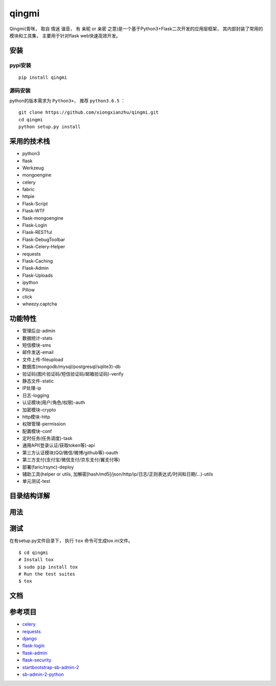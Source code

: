 ===============
qingmi
===============

Qingmi(青咪， 取自 ``情迷`` 谐音， 有 ``亲昵`` or ``亲密`` 之意)是一个基于Python3+Flask二次开发的应用层框架， 其内部封装了常用的模块和工具集， 主要用于针对flask web快速高效开发。

安装
====

pypi安装
--------
::

    pip install qingmi

源码安装
-------
python的版本需求为 ``Python3+``， 推荐 ``python3.6.5`` ：

::

    git clone https://github.com/xiongxianzhu/qingmi.git
    cd qingmi
    python setup.py install

采用的技术栈
==========

- python3
- flask
- Werkzeug
- mongoengine
- celery
- fabric
- httpie
- Flask-Script
- Flask-WTF
- flask-mongoengine
- Flask-Login
- Flask-RESTful
- Flask-DebugToolbar
- Flask-Celery-Helper
- requests
- Flask-Caching
- Flask-Admin
- Flask-Uploads
- ipython
- Pillow
- click
- wheezy.captcha

功能特性
=======

- 管理后台-admin
- 数据统计-stats
- 短信模块-sms
- 邮件发送-email
- 文件上传-fileupload
- 数据库(mongodb/mysql/postgresql/sqlite3)-db
- 验证码(图片验证码/短信验证码/邮箱验证码)-verify
- 静态文件-static
- IP处理-ip
- 日志-logging
- 认证模块(用户/角色/权限)-auth
- 加密模块-crypto
- http模块-http
- 权限管理-permission
- 配置模块-conf
- 定时任务(任务调度)-task
- 通用API(登录认证/获取token等)-api
- 第三方认证模块(QQ/微信/微博/github等)-oauth
- 第三方支付(支付宝/微信支付/京东支付/翼支付等)
- 部署(faric/rsync)-deploy
- 辅助工具(helper or utils, 加解密[hash/md5]/json/http/ip/日志/正则表达式/时间和日期/...)-utils
- 单元测试-test

目录结构详解
==========

用法
====

测试
====

在有setup.py文件目录下， 执行 ``tox`` 命令可生成tox.ini文件。

::

    $ cd qingmi
    # Install tox
    $ sudo pip install tox
    # Run the test suites
    $ tox



文档
====



参考项目
=======

- `celery <https://github.com/celery/celery>`_
- `requests <https://github.com/requests/requests>`_
- `django <https://github.com/django/django>`_
- `flask-login <https://github.com/maxcountryman/flask-login>`_
- `flask-admin <https://github.com/flask-admin/flask-admin>`_
- `flask-security <https://github.com/mattupstate/flask-security>`_
- `startbootstrap-sb-admin-2 <https://github.com/blackrockdigital/startbootstrap-sb-admin-2/>`_
- `sb-admin-2-python <https://github.com/kaushikraj/sb-admin-2-python>`_
